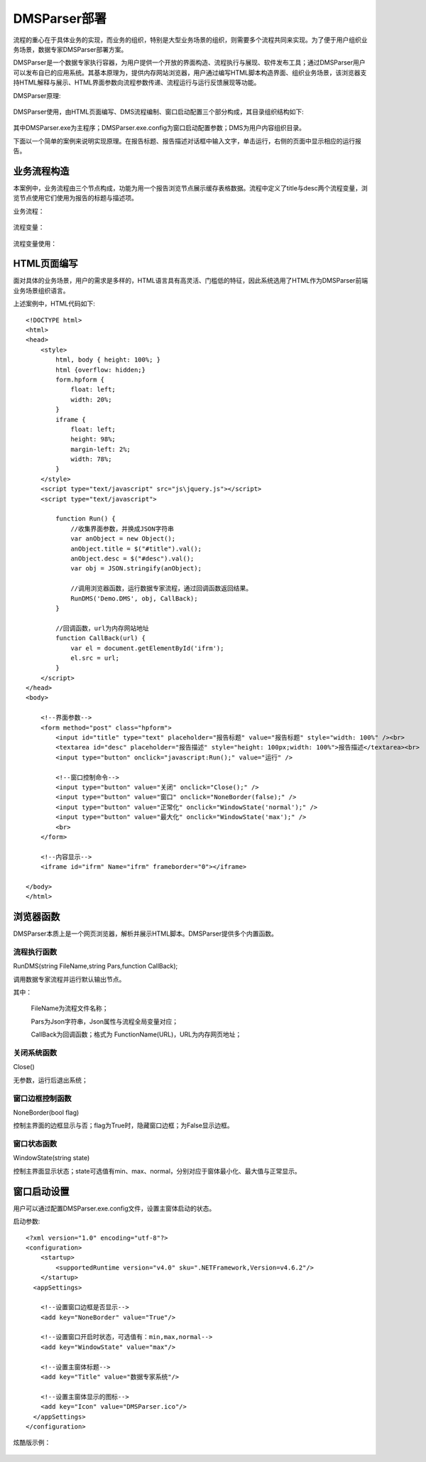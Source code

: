 ﻿.. DMSParser

DMSParser部署
====================================   

流程的重心在于具体业务的实现，而业务的组织，特别是大型业务场景的组织，则需要多个流程共同来实现。为了便于用户组织业务场景，数据专家DMSParser部署方案。

DMSParser是一个数据专家执行容器，为用户提供一个开放的界面构造、流程执行与展现、软件发布工具；通过DMSParser用户可以发布自已的应用系统。其基本原理为，提供内存网站浏览器，用户通过编写HTML脚本构造界面、组织业务场景，该浏览器支持HTML解释与展示、HTML界面参数向流程参数传递、流程运行与运行反馈展现等功能。

DMSParser原理:

.. figure:: DMSParserImages/DMSParser1.png
    :align: center
    :figwidth: 90% 
    :name: plate
	
DMSParser使用，由HTML页面编写、DMS流程编制、窗口启动配置三个部分构成，其目录组织结构如下:
	
.. figure:: DMSParserImages/DMSParser2.png
    :align: center
    :figwidth: 90% 
    :name: plate

其中DMSParser.exe为主程序；DMSParser.exe.config为窗口启动配置参数；DMS为用户内容组织目录。

下面以一个简单的案例来说明实现原理。在报告标题、报告描述对话框中输入文字，单击运行，右侧的页面中显示相应的运行报告。

.. figure:: DMSParserImages/DMSParser3.png
    :align: center
    :figwidth: 90% 
    :name: plate


业务流程构造
-----------------------------------

本案例中，业务流程由三个节点构成，功能为用一个报告浏览节点展示缓存表格数据。流程中定义了title与desc两个流程变量，浏览节点使用它们使用为报告的标题与描述项。

业务流程：

.. figure:: DMSParserImages/DMSParser4.png
    :align: center
    :figwidth: 90% 
    :name: plate

流程变量：

.. figure:: DMSParserImages/DMSParser5.png
    :align: center
    :figwidth: 90% 
    :name: plate

流程变量使用：
	
.. figure:: DMSParserImages/DMSParser6.png
    :align: center
    :figwidth: 60% 
    :name: plate

HTML页面编写
-----------------------------------

面对具体的业务场景，用户的需求是多样的，HTML语言具有高灵活、门槛低的特征，因此系统选用了HTML作为DMSParser前端业务场景组织语言。

上述案例中，HTML代码如下::

    <!DOCTYPE html>
    <html>
    <head>
        <style>
            html, body { height: 100%; }    
            html {overflow: hidden;}    
            form.hpform {
                float: left;
                width: 20%;
            }
            iframe {
                float: left;
                height: 98%;
                margin-left: 2%;
                width: 78%;
            }
        </style>
        <script type="text/javascript" src="js\jquery.js"></script>
        <script type="text/javascript">
    
            function Run() {
                //收集界面参数，并换成JSON字符串
                var anObject = new Object();
                anObject.title = $("#title").val();
                anObject.desc = $("#desc").val();
                var obj = JSON.stringify(anObject);
    
                //调用浏览器函数，运行数据专家流程，通过回调函数返回结果。
                RunDMS('Demo.DMS', obj, CallBack);
            }
    
            //回调函数，url为内存网站地址
            function CallBack(url) {
                var el = document.getElementById('ifrm');
                el.src = url;
            }
        </script>
    </head>
    <body>
    
        <!--界面参数-->
        <form method="post" class="hpform">
            <input id="title" type="text" placeholder="报告标题" value="报告标题" style="width: 100%" /><br>
            <textarea id="desc" placeholder="报告描述" style="height: 100px;width: 100%">报告描述</textarea><br>
            <input type="button" onclick="javascript:Run();" value="运行" />
            
            <!--窗口控制命令-->
            <input type="button" value="关闭" onclick="Close();" />
            <input type="button" value="窗口" onclick="NoneBorder(false);" />
            <input type="button" value="正常化" onclick="WindowState('normal');" />
            <input type="button" value="最大化" onclick="WindowState('max');" />
            <br>
        </form>
        
        <!--内容显示-->
        <iframe id="ifrm" Name="ifrm" frameborder="0"></iframe>
    
    </body>
    </html> 


浏览器函数
-----------------------------------

DMSParser本质上是一个网页浏览器，解析并展示HTML脚本。DMSParser提供多个内置函数。

流程执行函数
^^^^^^^^^^^^^^^^^^^^^^^^^^^^^^^^^^^

RunDMS(string FileName,string Pars,function CallBack);

调用数据专家流程并运行默认输出节点。

其中：

   FileName为流程文件名称；
   
   Pars为Json字符串，Json属性与流程全局变量对应；
   
   CallBack为回调函数；格式为 FunctionName(URL)，URL为内存网页地址；
 
关闭系统函数
^^^^^^^^^^^^^^^^^^^^^^^^^^^^^^^^^^^

Close()

无参数，运行后退出系统；

窗口边框控制函数
^^^^^^^^^^^^^^^^^^^^^^^^^^^^^^^^^^^

NoneBorder(bool flag)

控制主界面的边框显示与否；flag为True时，隐藏窗口边框；为False显示边框。

窗口状态函数
^^^^^^^^^^^^^^^^^^^^^^^^^^^^^^^^^^^

WindowState(string state)

控制主界面显示状态；state可选值有min、max、normal，分别对应于窗体最小化、最大值与正常显示。
 
窗口启动设置
-----------------------------------

用户可以通过配置DMSParser.exe.config文件，设置主窗体启动的状态。

启动参数::

    <?xml version="1.0" encoding="utf-8"?>
    <configuration>
        <startup> 
            <supportedRuntime version="v4.0" sku=".NETFramework,Version=v4.6.2"/>
        </startup>
      <appSettings>
        
        <!--设置窗口边框是否显示--> 
        <add key="NoneBorder" value="True"/>
        
        <!--设置窗口开启时状态，可选值有：min,max,normal-->
        <add key="WindowState" value="max"/>
    
        <!--设置主窗体标题-->
        <add key="Title" value="数据专家系统"/>
    
        <!--设置主窗体显示的图标--> 
        <add key="Icon" value="DMSParser.ico"/>
      </appSettings>
    </configuration>

炫酷版示例：
	
.. figure:: DMSParserImages/DMSParser7.gif
    :align: center
    :figwidth: 90% 
    :name: plate

	